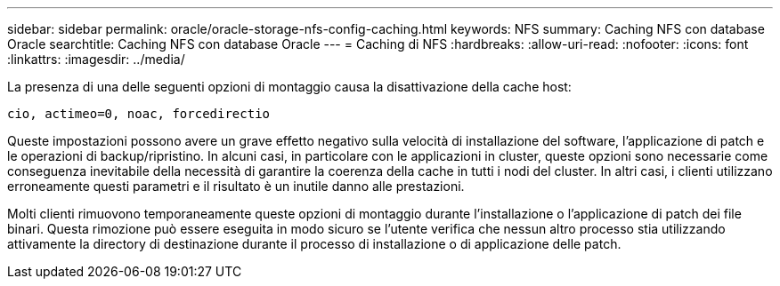 ---
sidebar: sidebar 
permalink: oracle/oracle-storage-nfs-config-caching.html 
keywords: NFS 
summary: Caching NFS con database Oracle 
searchtitle: Caching NFS con database Oracle 
---
= Caching di NFS
:hardbreaks:
:allow-uri-read: 
:nofooter: 
:icons: font
:linkattrs: 
:imagesdir: ../media/


[role="lead"]
La presenza di una delle seguenti opzioni di montaggio causa la disattivazione della cache host:

....
cio, actimeo=0, noac, forcedirectio
....
Queste impostazioni possono avere un grave effetto negativo sulla velocità di installazione del software, l'applicazione di patch e le operazioni di backup/ripristino. In alcuni casi, in particolare con le applicazioni in cluster, queste opzioni sono necessarie come conseguenza inevitabile della necessità di garantire la coerenza della cache in tutti i nodi del cluster. In altri casi, i clienti utilizzano erroneamente questi parametri e il risultato è un inutile danno alle prestazioni.

Molti clienti rimuovono temporaneamente queste opzioni di montaggio durante l'installazione o l'applicazione di patch dei file binari. Questa rimozione può essere eseguita in modo sicuro se l'utente verifica che nessun altro processo stia utilizzando attivamente la directory di destinazione durante il processo di installazione o di applicazione delle patch.
